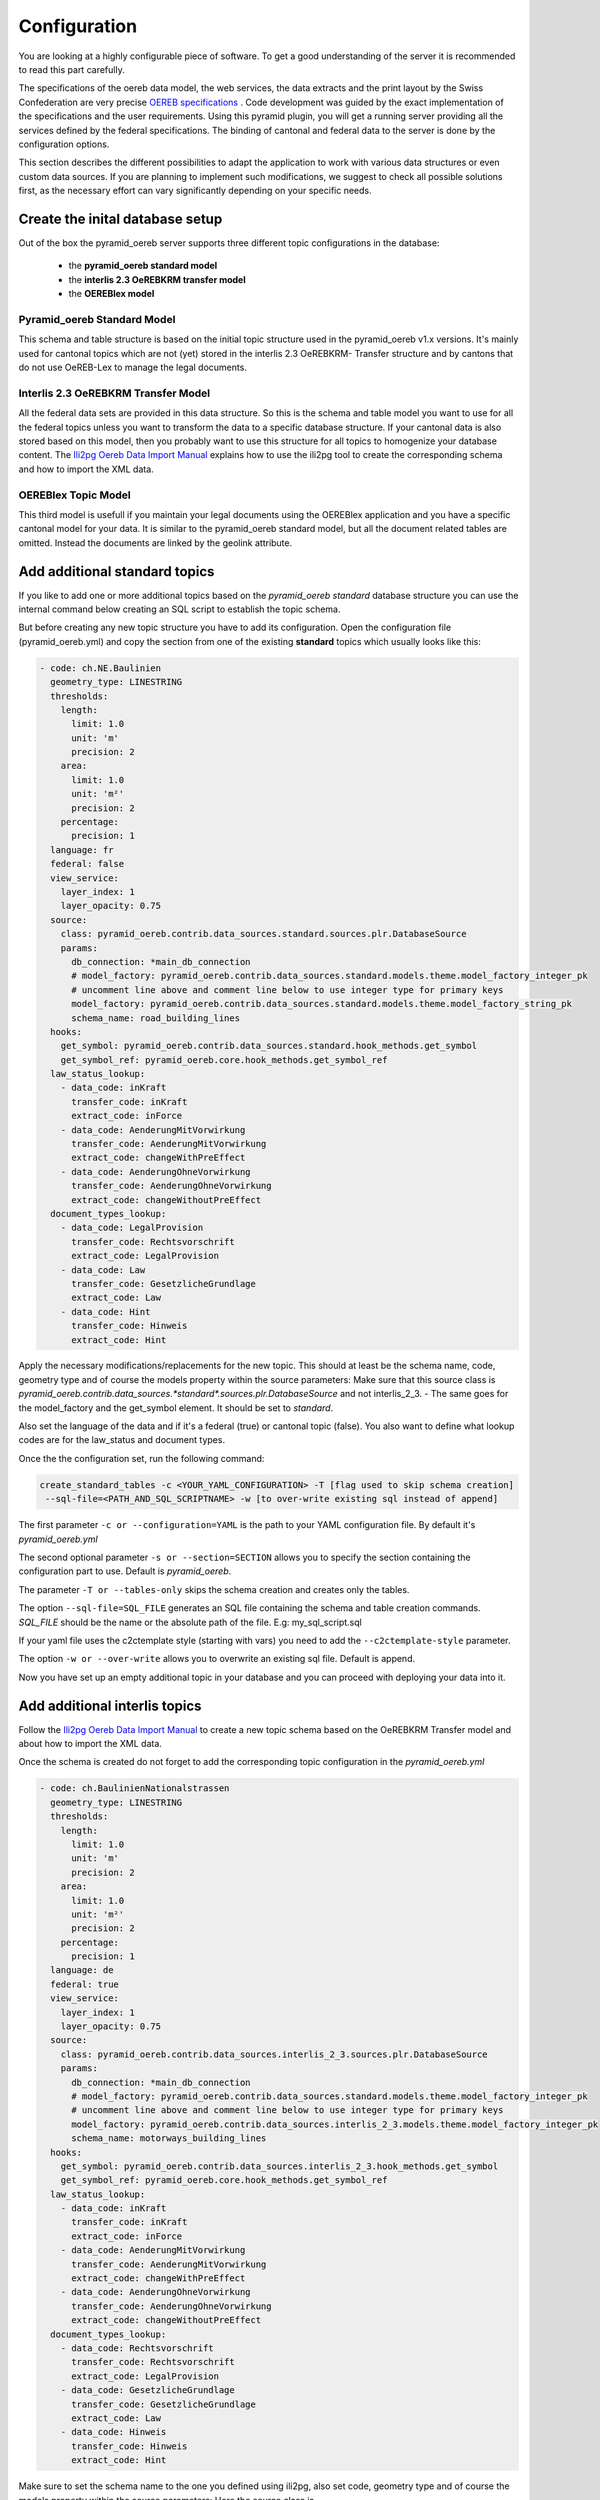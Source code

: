 .. _configuration:

Configuration
=============

You are looking at a highly configurable piece of software. To get a good understanding of the server it
is recommended to read this part carefully.

The specifications of the oereb data model, the web services, the data extracts and the print layout 
by the Swiss Confederation are very precise `OEREB specifications
<https://www.cadastre.ch/de/manual-oereb/publication/instruction.html>`__ . Code development was guided 
by the exact implementation of the specifications and the user requirements. Using this pyramid plugin, 
you will get a running server providing all the services defined by the federal specifications. 
The binding of cantonal and federal data to the server is done by the configuration options.

This section describes the different possibilities to adapt the application to work with various data structures or
even custom data sources. If you are planning to implement such modifications, we suggest to check all possible
solutions first, as the necessary effort can vary significantly depending on your specific needs.

.. _configuration-initial-setup:

Create the inital database setup
--------------------------------

Out of the box the pyramid_oereb server supports three different topic configurations in the database:

  - the **pyramid_oereb standard model**
  - the **interlis 2.3 OeREBKRM transfer model**
  - the **OEREBlex model**

Pyramid_oereb Standard Model
^^^^^^^^^^^^^^^^^^^^^^^^^^^^

This schema and table structure is based on the initial topic structure used in the pyramid_oereb
v1.x versions. It's mainly used for cantonal topics which are not (yet) stored in the interlis 2.3 OeREBKRM-
Transfer structure and by cantons that do not use OeREB-Lex to manage the legal documents.

Interlis 2.3 OeREBKRM Transfer Model
^^^^^^^^^^^^^^^^^^^^^^^^^^^^^^^^^^^^

All the federal data sets are provided in this data structure. So this is the schema and table model you
want to use for all the federal topics unless you want to transform the data to a specific database structure.
If your cantonal data is also stored based on this model, then you probably want to use this structure 
for all topics to homogenize your database content.
The `Ili2pg Oereb Data Import Manual <https://github.com/openoereb/ili2pg_oereb_data_import_manual>`__
explains how to use the ili2pg tool to create the corresponding schema and how to import the XML data.


OEREBlex Topic Model
^^^^^^^^^^^^^^^^^^^^

This third model is usefull if you maintain your legal documents using the OEREBlex application and you
have a specific cantonal model for your data. It is similar to the pyramid_oereb standard model, but all
the document related tables are omitted. Instead the documents are linked by the geolink attribute. 

.. _configuration-additional-topics:

Add additional standard topics
------------------------------

If you like to add one or more additional topics based on the *pyramid_oereb standard* database structure
you can use the internal command below creating an SQL script to establish the topic schema.

But before creating any new topic structure you have to add its configuration. Open the configuration file
(pyramid_oereb.yml) and copy the section from one of the existing **standard** topics which usually 
looks like this:

.. code-block:: yaml

    - code: ch.NE.Baulinien
      geometry_type: LINESTRING
      thresholds:
        length:
          limit: 1.0
          unit: 'm'
          precision: 2
        area:
          limit: 1.0
          unit: 'm²'
          precision: 2
        percentage:
          precision: 1
      language: fr
      federal: false
      view_service:
        layer_index: 1
        layer_opacity: 0.75
      source:
        class: pyramid_oereb.contrib.data_sources.standard.sources.plr.DatabaseSource
        params:
          db_connection: *main_db_connection
          # model_factory: pyramid_oereb.contrib.data_sources.standard.models.theme.model_factory_integer_pk
          # uncomment line above and comment line below to use integer type for primary keys
          model_factory: pyramid_oereb.contrib.data_sources.standard.models.theme.model_factory_string_pk
          schema_name: road_building_lines
      hooks:
        get_symbol: pyramid_oereb.contrib.data_sources.standard.hook_methods.get_symbol
        get_symbol_ref: pyramid_oereb.core.hook_methods.get_symbol_ref
      law_status_lookup:
        - data_code: inKraft
          transfer_code: inKraft
          extract_code: inForce
        - data_code: AenderungMitVorwirkung
          transfer_code: AenderungMitVorwirkung
          extract_code: changeWithPreEffect
        - data_code: AenderungOhneVorwirkung
          transfer_code: AenderungOhneVorwirkung
          extract_code: changeWithoutPreEffect
      document_types_lookup:
        - data_code: LegalProvision
          transfer_code: Rechtsvorschrift
          extract_code: LegalProvision
        - data_code: Law
          transfer_code: GesetzlicheGrundlage
          extract_code: Law
        - data_code: Hint
          transfer_code: Hinweis
          extract_code: Hint

Apply the necessary modifications/replacements for the new topic. This should at least be the schema name, 
code, geometry type and of course the models property within the source parameters:
Make sure that this source class is `pyramid_oereb.contrib.data_sources.*standard*.sources.plr.DatabaseSource`
and not interlis_2_3. - The same goes for the model_factory and the get_symbol element. It should be set to
*standard*.

Also set the language of the data and if it's a federal (true) or cantonal topic (false). You also want to
define what lookup codes are for the law_status and document types.

Once the the configuration set, run the following command:

.. code-block:: shell

   create_standard_tables -c <YOUR_YAML_CONFIGURATION> -T [flag used to skip schema creation] 
    --sql-file=<PATH_AND_SQL_SCRIPTNAME> -w [to over-write existing sql instead of append]

The first parameter ``-c or --configuration=YAML`` is the path to your YAML configuration file. 
By default it's *pyramid_oereb.yml*

The second optional parameter ``-s or --section=SECTION`` allows you to specify the section containing
the configuration part to use. Default is *pyramid_oereb*.

The parameter ``-T or --tables-only`` skips the schema creation and creates only the tables.

The option ``--sql-file=SQL_FILE`` generates an SQL file containing the schema and table creation 
commands. *SQL_FILE* should be the name or the absolute path of the file. E.g: my_sql_script.sql

If your yaml file uses the c2ctemplate style (starting with vars) you need to add the
``--c2ctemplate-style`` parameter.

The option ``-w or --over-write`` allows you to overwrite an existing sql file. Default is append.

Now you have set up an empty additional topic in your database and you can proceed with deploying 
your data into it.

Add additional interlis topics
------------------------------

Follow the `Ili2pg Oereb Data Import Manual <https://github.com/openoereb/ili2pg_oereb_data_import_manual>`__
to create a new topic schema based on the OeREBKRM Transfer model and about how to import the XML data.

Once the schema is created do not forget to add the corresponding topic configuration in the *pyramid_oereb.yml*

.. code-block:: yaml

    - code: ch.BaulinienNationalstrassen
      geometry_type: LINESTRING
      thresholds:
        length:
          limit: 1.0
          unit: 'm'
          precision: 2
        area:
          limit: 1.0
          unit: 'm²'
          precision: 2
        percentage:
          precision: 1
      language: de
      federal: true
      view_service:
        layer_index: 1
        layer_opacity: 0.75
      source:
        class: pyramid_oereb.contrib.data_sources.interlis_2_3.sources.plr.DatabaseSource
        params:
          db_connection: *main_db_connection
          # model_factory: pyramid_oereb.contrib.data_sources.standard.models.theme.model_factory_integer_pk
          # uncomment line above and comment line below to use integer type for primary keys
          model_factory: pyramid_oereb.contrib.data_sources.interlis_2_3.models.theme.model_factory_integer_pk
          schema_name: motorways_building_lines
      hooks:
        get_symbol: pyramid_oereb.contrib.data_sources.interlis_2_3.hook_methods.get_symbol
        get_symbol_ref: pyramid_oereb.core.hook_methods.get_symbol_ref
      law_status_lookup:
        - data_code: inKraft
          transfer_code: inKraft
          extract_code: inForce
        - data_code: AenderungMitVorwirkung
          transfer_code: AenderungMitVorwirkung
          extract_code: changeWithPreEffect
        - data_code: AenderungOhneVorwirkung
          transfer_code: AenderungOhneVorwirkung
          extract_code: changeWithoutPreEffect
      document_types_lookup:
        - data_code: Rechtsvorschrift
          transfer_code: Rechtsvorschrift
          extract_code: LegalProvision
        - data_code: GesetzlicheGrundlage
          transfer_code: GesetzlicheGrundlage
          extract_code: Law
        - data_code: Hinweis
          transfer_code: Hinweis
          extract_code: Hint

Make sure to set the schema name to the one you defined using ili2pg, also set code, geometry type
and of course the models property within the source parameters:
Here the source class is `pyramid_oereb.contrib.data_sources.*interlis_2_3*.sources.plr.DatabaseSource`
and not standard. - The same goes for the model_factory and the get_symbol element. It should be set to
*interlis_2_3*.

Also define the language of the data and if it's a federal (true) or cantonal topic (false). You also want to
define that it is *NOT* the standard structure (false) and what lookup codes are used for the law_status 
and document types.

Add an OEREBLex Topic
---------------------

If you want to use the OEREBlex structure for a topic, you can proceed as described in the previous section,
but using a different script to generate the required models.

.. code-block:: shell

   create_oereblex_tables -c <YOUR_NEW_TOPIC_CODE> -g <GEOMETRY_TYPE> -p <TARGET_PATH> -k TRUE

For all topics
--------------

Do not forget to add the availability information in the *pyramid_oereb_main.availability* table to activate (or not)
the topic for a municipality.

.. _configuration-adapt-models:

Adapt existing models
---------------------

Another option to modify the standard configuration, is to adapt the existing models to fit another database
structure. This method is recommended if you are using an existing database supported by GeoAlchemy2 and
already containing all the necessary data but in a different structure. In this case you should check, if it
is possible to transform the data by extending the existing models with a mapping to fit your structure.

The easiest example is a simple mapping of table and column names, if you use a different language. Using the
possibilities of SQLAlchemy, you could extend the existing
pyramid_oereb.core.models.motorways_building_lines.office
:ref:`api-pyramid_oereb-core-models-motorways_building_lines-office` like this:

.. code-block:: python

   from pyramid_oereb.lib.standard.models import motorways_building_lines

   class Office(motorways_building_lines.Office):
       """
       The bucket to fill in all the offices you need to reference from public law restriction,
       document, geometry.

       Attributes:
           id (int): The identifier. This is used in the database only and must not be set manually.
               If you don't like it - don't care about.
           name (dict): The multilingual name of the office.
           office_at_web (str): A web accessible url to a presentation of this office.
           uid (str): The uid of this office from https
           line1 (str): The first address line for this office.
           line2 (str): The second address line for this office.
           street (str): The streets name of the offices address.
           number (str): The number on street.
           postal_code (int): The ZIP-code.
           city (str): The name of the city.
       """
       __table_args__ = {'schema': 'baulinien_nationalstrassen'}
       __tablename__ = 'amt'
       id = sa.Column('oid', sa.Integer, primary_key=True)
       office_at_web = sa.Column('amt_im_web', sa.String, nullable=True)
       line1 = sa.Column('zeile1', sa.String, nullable=True)
       line2 = sa.Column('zeile2', sa.String, nullable=True)
       street = sa.Column('strasse', sa.String, nullable=True)
       number = sa.Column('hausnr', sa.String, nullable=True)
       postal_code = sa.Column('plz', sa.Integer, nullable=True)
       city = sa.Column('ort', sa.String, nullable=True)

       (...)

The only thing, you have to care about, if you want to stay using the standard sources, is to keep the class
name, the names of the properties and their data types.

After extending the models, do not forget to change the models module in the configuration of the topic's
source.

.. code-block:: yaml

   - name: plr88
       code: ch.BaulinienNationalstrassen
       (...)
       source:
         class: pyramid_oereb.lib.sources.plr.DatabaseSource
         params:
           db_connection: postgresql://postgres:password@localhost:5432/pyramid_oereb
           models: my_application.models.motorways_building_lines
       get_symbol_method: pyramid_oereb.standard.methods.get_symbol


.. _configuration-create-sources:

Create custom sources
---------------------

If the possibilities described above do not fit your needs, you can implement your own sources. This is the
only possible way, if their are no existing sources available to access your data. For example, this could be
the case, if you are trying to access a kind of file system or some other proprietary data source.

As for the models, basically every source can be replaced using the configuration. In the configuration, every
source is defined by a `class` property, pointing on the class that should be used to instantiate it, and a
`params` property containing keyword arguments passed to its constructor.

For example, the real estate source for the standard database is configured with two parameters, the database
connection and the model class, which looks like the following.

.. code-block:: yaml

   real_estate:
     (...)
     source:
       # The source must have a class which represents the accessor to the source. In this case it
       # is a source already implemented which reads data from a database.
       class: pyramid_oereb.lib.sources.real_estate.DatabaseSource
       # The configured class accepts params which are also necessary to define
       params:
         # The connection path where the database can be found
         db_connection: "postgresql://postgres:password@localhost:5432/pyramid_oereb"
         # The model which maps the real estate database table.
         model: pyramid_oereb.standard.models.main.RealEstate

You can use the base source and extend it to create your own customized source implementations. With the
parameters passed as keyword arguments, you are free to pass as many arguments you need. There are only two
restrictions on implementing a custom source:

   1.  The source has to implement the method `read()` with the arguments used in its base source. For
       example, your custom real estate source has to accept the arguments defined in
       :ref:`api-pyramid_oereb-contrib-data_sources-standard-sources-real_estate-databasesource`.

   2.  The method `read()` has to add records of the corresponding type to the source' records list. Every
       source has list property called `records`. In case of a real estate source, the method `read()` has to
       create one or more instances of the :ref:`api-pyramid_oereb-core-records-real_estate-realestaterecord`
       and add them to this list.

This way, you should be able to create sources for nearly every possible data source.

.. note:: Implementing a custom source for public law restrictions, requires to create public law restriction
   records with all referenced records of other classes according to the `OEREB Data Extract
   <https://www.cadastre.ch/content/cadastre-internet/de/manual-oereb/publication/publication.download/
   cadastre-internet/de/documents/oereb-weisungen/OEREB-Data-Extract_de.pdf>`__ model (page 5).
